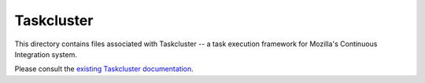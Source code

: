 
Taskcluster
===========

This directory contains files associated with Taskcluster -- a task execution framework for Mozilla's Continuous Integration system. 

Please consult the `existing Taskcluster documentation <https://docs.taskcluster.net/docs>`_.
